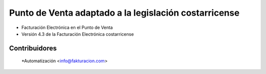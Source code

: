 ================================================================
Punto de Venta adaptado a la legislación costarricense
================================================================

* Facturación Electrónica en el Punto de Venta
* Versión 4.3 de la Facturación Electrónica costarricense

Contribuidores
--------------

  *Automatización <info@fakturacion.com>
